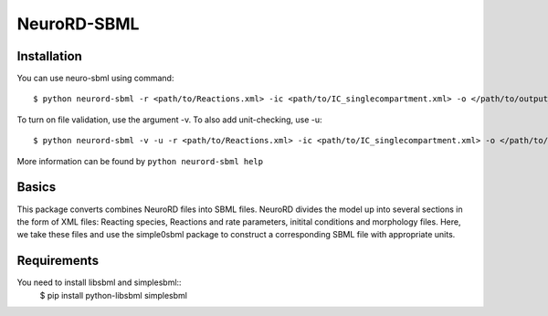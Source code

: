 NeuroRD-SBML
-------------

Installation
==============

You can use neuro-sbml using command::

    $ python neurord-sbml -r <path/to/Reactions.xml> -ic <path/to/IC_singlecompartment.xml> -o </path/to/output_SBML_file.xml>

To turn on file validation, use the argument -v. To also add unit-checking, use -u::

    $ python neurord-sbml -v -u -r <path/to/Reactions.xml> -ic <path/to/IC_singlecompartment.xml> -o </path/to/output_SBML_file.xml>

More information can be found by ``python neurord-sbml help``

Basics
=========

This package converts combines NeuroRD files into SBML files. NeuroRD divides the model up into several sections in the form of XML files: Reacting species, Reactions and rate parameters, initital conditions and morphology files. Here, we take these files and use the simple0sbml package to construct a corresponding SBML file with appropriate units.

Requirements
===========
You need to install libsbml and simplesbml::
    $ pip install python-libsbml simplesbml
